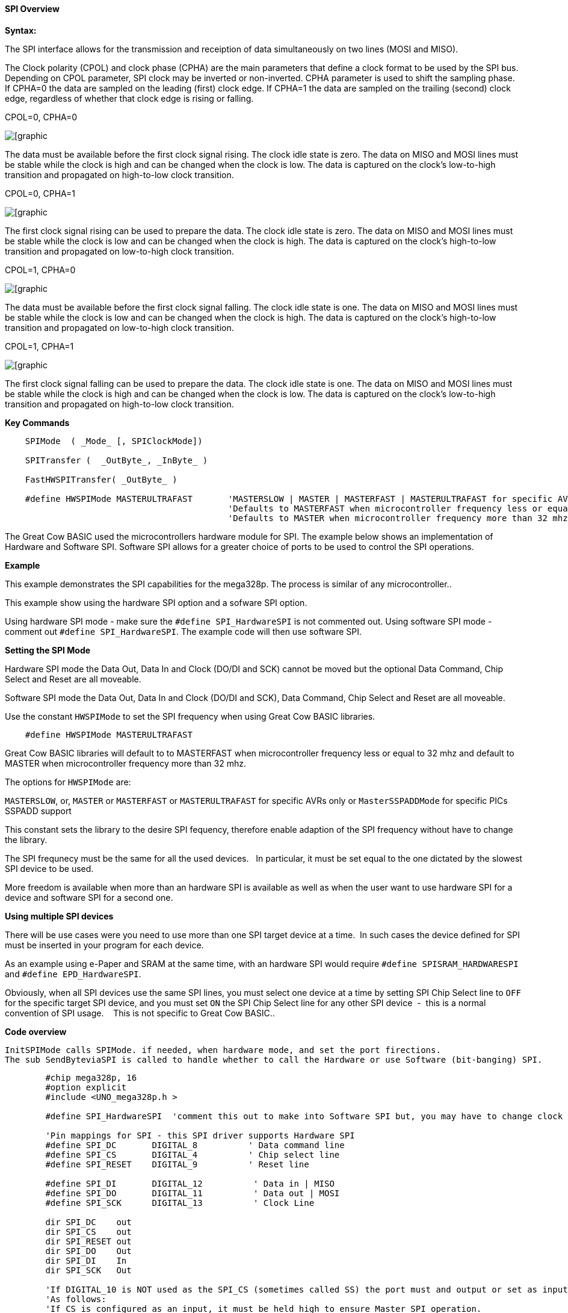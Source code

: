 ==== SPI Overview

*Syntax:*
[subs="quotes"]

The SPI interface allows for the transmission and receiption of data simultaneously on two lines (MOSI and MISO).

The Clock polarity (CPOL) and clock phase (CPHA) are the main parameters that define a clock format to be used by the SPI bus. Depending on CPOL parameter, SPI clock may be inverted or non-inverted. CPHA parameter is used to shift the sampling phase. If CPHA=0 the data are sampled on the leading (first) clock edge. If CPHA=1 the data are sampled on the trailing (second) clock edge, regardless of whether that clock edge is rising or falling.

CPOL=0, CPHA=0

image::spi-cpol-0-cpha-0.png[[graphic,align="center"]

The data must be available before the first clock signal rising.  The clock idle state is zero.  The data on MISO and MOSI lines must be stable while the clock is high and can be changed when the clock is low. The data is captured on the clock's low-to-high transition and propagated on high-to-low clock transition.

CPOL=0, CPHA=1

image::spi-cpol-0-cpha-1.png[[graphic,align="center"]


The first clock signal rising can be used to prepare the data. The clock idle state is zero. The data on MISO and MOSI lines must be stable while the clock is low and can be changed when the clock is high. The data is captured on the clock's high-to-low transition and propagated on low-to-high clock transition.

CPOL=1, CPHA=0

image::spi-cpol-1-cpha-0.png[[graphic,align="center"]



The data must be available before the first clock signal falling. The clock idle state is one. The data on MISO and MOSI lines must be stable while the clock is low and can be changed when the clock is high. The data is captured on the clock's high-to-low transition and propagated on low-to-high clock transition.

CPOL=1, CPHA=1

image::spi-cpol-1-cpha-1.png[[graphic,align="center"]


The first clock signal falling can be used to prepare the data. The clock idle state is one. The data on MISO and MOSI lines must be stable while the clock is high and can be changed when the clock is low. The data is captured on the clock's low-to-high transition and propagated on high-to-low clock transition.


*Key Commands*

----

    SPIMode  ( _Mode_ [, SPIClockMode])

    SPITransfer (  _OutByte_, _InByte_ )

    FastHWSPITransfer( _OutByte_ )

    #define HWSPIMode MASTERULTRAFAST       'MASTERSLOW | MASTER | MASTERFAST | MASTERULTRAFAST for specific AVRs only | MasterSSPADDMode for specific PICs SSPADD support
                                            'Defaults to MASTERFAST when microcontroller frequency less or equal to 32 mhz
                                            'Defaults to MASTER when microcontroller frequency more than 32 mhz.
----

The Great Cow BASIC used the microcontrollers hardware module for SPI.  The example below shows an implementation of Hardware and Software SPI.  Software SPI allows for a greater choice of ports to be used to control the SPI operations.

*Example*

This example demonstrates the SPI capabilities for the mega328p.  The process is similar of any microcontroller..

This example show using the hardware SPI option and a sofware SPI option.

Using hardware SPI mode - make sure the `#define SPI_HardwareSPI` is not commented out.
Using software SPI mode - comment out `#define SPI_HardwareSPI`. The example code will then use software SPI.

*Setting the SPI Mode*

Hardware SPI mode the Data Out, Data In and Clock (DO/DI and SCK) cannot be moved but the optional Data Command, Chip Select and Reset are all moveable.

Software SPI mode the Data Out, Data In and Clock (DO/DI and SCK), Data Command, Chip Select and Reset are all moveable.

Use the constant `HWSPIMode` to set the SPI frequency when using Great Cow BASIC libraries.

----
    #define HWSPIMode MASTERULTRAFAST
----

Great Cow BASIC libraries will default to to MASTERFAST when microcontroller frequency less or equal to 32 mhz and default to MASTER when microcontroller frequency more than 32 mhz.

The options for `HWSPIMode` are:

`MASTERSLOW`, or, `MASTER` or `MASTERFAST` or `MASTERULTRAFAST` for specific AVRs only or `MasterSSPADDMode` for specific PICs SSPADD support

This constant sets the library to the desire SPI fequency, therefore enable adaption of the SPI frequency without have to change the library.

The SPI frequnecy must be the same for all the used devices.&#160;&#160; In particular, it must be set equal to the one dictated by the slowest SPI device to be used.

More freedom is available when more than an hardware SPI is available as well as when the user want to use hardware SPI for a device and software SPI for a second one.


*Using multiple SPI devices*

There will be use cases were you need to use more than one SPI target device at a time.&#160;&#160;In such cases the device defined for SPI must be inserted in your program for each device.

As an example using e-Paper and SRAM at the same time, with an hardware SPI would require `#define SPISRAM_HARDWARESPI` and `#define EPD_HardwareSPI`.&#160;&#160;

Obviously, when all SPI devices use the same SPI lines, you must  select one device at a time by setting SPI Chip Select line to `OFF` for the specific target SPI device, and you must set `ON` the SPI Chip Select line for any other SPI device&#160;&#160;-&#160;&#160;this is a normal convention of SPI usage. &#160;&#160; This is not specific to Great Cow BASIC..


*Code overview*

    InitSPIMode calls SPIMode. if needed, when hardware mode, and set the port firections.
    The sub SendByteviaSPI is called to handle whether to call the Hardware or use Software (bit-banging) SPI.


----

        #chip mega328p, 16
        #option explicit
        #include <UNO_mega328p.h >

        #define SPI_HardwareSPI  'comment this out to make into Software SPI but, you may have to change clock lines

        'Pin mappings for SPI - this SPI driver supports Hardware SPI
        #define SPI_DC       DIGITAL_8          ' Data command line
        #define SPI_CS       DIGITAL_4          ' Chip select line
        #define SPI_RESET    DIGITAL_9          ' Reset line

        #define SPI_DI       DIGITAL_12          ' Data in | MISO
        #define SPI_DO       DIGITAL_11          ' Data out | MOSI
        #define SPI_SCK      DIGITAL_13          ' Clock Line

        dir SPI_DC    out
        dir SPI_CS    out
        dir SPI_RESET out
        dir SPI_DO    Out
        dir SPI_DI    In
        dir SPI_SCK   Out

        'If DIGITAL_10 is NOT used as the SPI_CS (sometimes called SS) the port must and output or set as input/pulled high with a 10k resistor.
        'As follows:
        'If CS is configured as an input, it must be held high to ensure Master SPI operation.
        'If the CS pin is driven low by peripheral circuitry when the SPI is configured as a Master with the SS pin defined as an input, the
        'SPI system interprets this as another master selecting the SPI as a slave and starting to send data to it!
        'If CS is an output SPI communications will commence with no flow control.
        dir DIGITAL_10 Out

        DIM byte1 As byte
        DIM byte2 As byte
        DIM byte3 As byte

        byte1 = 100 ' temp values (will come from potentiometer later)
        byte2 = 150
        byte3 = 200

        InitSPIMode


        do forever
            set SPI_CS OFF;
            set SPI_DC OFF;
            SendByteviaSPI (byte1)
            set SPI_CS ON;
            set SPI_DC ON

            set SPI_CS OFF;
            set SPI_DC OFF;
            SendByteviaSPI (byte2)
            set SPI_CS ON;
            set SPI_DC ON

            set SPI_CS OFF;
            set SPI_DC OFF;
            SendByteviaSPI (byte3)
            set SPI_CS ON;
            set SPI_DC ON

            wait 10 ms
        loop



    sub InitSPIMode

          #ifdef SPI_HardwareSPI
              SPIMode ( MasterFast, SPI_CPOL_0 + SPI_CPHA_0 )
          #endif

          set SPI_DO OFF;
          set SPI_CS ON;   therefore CPOL=0
          set SPI_DC ON;   deselect

    End sub

    sub  SendByteviaSPI( in SPISendByte as byte )

      set SPI_CS OFF
      set SPI_DC OFF;

      #ifdef SPI_HardwareSPI
         FastHWSPITransfer  SPISendByte
         set SPI_CS ON;
         exit sub
      #endif

      #ifndef SPI_HardwareSPI
      repeat 8

        if SPISendByte.7 = ON  then
          set SPI_DO ON;
        else
          set SPI_DO OFF;
        end if
        SET SPI_SCK On;           ; therefore CPOL=0 ==ON, and, where CPOL=1==ON
        rotate SPISendByte left
        set SPI_SCK Off;          ; therefore CPOL=0  =OFF, and, where CPOL=1==OFF

      end repeat
      set SPI_CS ON;
      set SPI_DO OFF;
      #endif

    end Sub
----



*See also* <<_spimode,SPIMode>>,<<_spitransfer,SPITransfer>>,<<_fasthwspitransfer,FastHWSPITransfer>>
